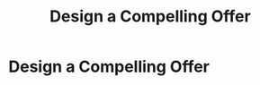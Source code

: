 :PROPERTIES:
:ID:       5C7A0B37-8984-4A1F-8371-C1FCEB637174
:END:
#+title: Design a Compelling Offer
#+filetags: :Chapter:
* Design a Compelling Offer
